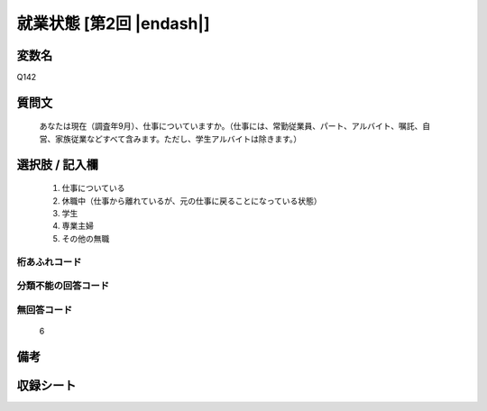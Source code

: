 .. title:: Q142
.. rst-class:: item
====================================================================================================
就業状態 [第2回 |endash|]
====================================================================================================

.. rst-class:: varname
変数名
==================

Q142

.. rst-class:: question
質問文
==================


   あなたは現在（調査年9月）、仕事についていますか。（仕事には、常勤従業員、パート、アルバイト、嘱託、自営、家族従業などすべて含みます。ただし、学生アルバイトは除きます。）



.. rst-class:: answer
選択肢 / 記入欄
======================


     1. 仕事についている

     2. 休職中（仕事から離れているが、元の仕事に戻ることになっている状態）

     3. 学生

     4. 専業主婦

     5. その他の無職




.. rst-class:: overflow
桁あふれコード
-------------------------------



.. rst-class:: not_available
分類不能の回答コード
-------------------------------------



.. rst-class:: not_available
無回答コード
-------------------------------------
  6


.. rst-class:: bikou
備考
==================



.. rst-class:: include_sheet
収録シート
=======================================
.. hlist::
   :columns: 3


   * p2_1

   * p3_1

   * p4_1

   * p5a_1

   * p5b_1

   * p6_1

   * p7_1

   * p8_1

   * p9_1

   * p10_1

   * p11ab_1

   * p11c_1

   * p12_1

   * p13_1

   * p14_1

   * p15_1

   * p16abc_1

   * p16d_1

   * p17_1

   * p18_1

   * p19_1

   * p20_1

   * p21abcd_1

   * p21e_1

   * p22_1

   * p23_1

   * p24_1

   * p25_1

   * p26_1




.. index:: Q142
